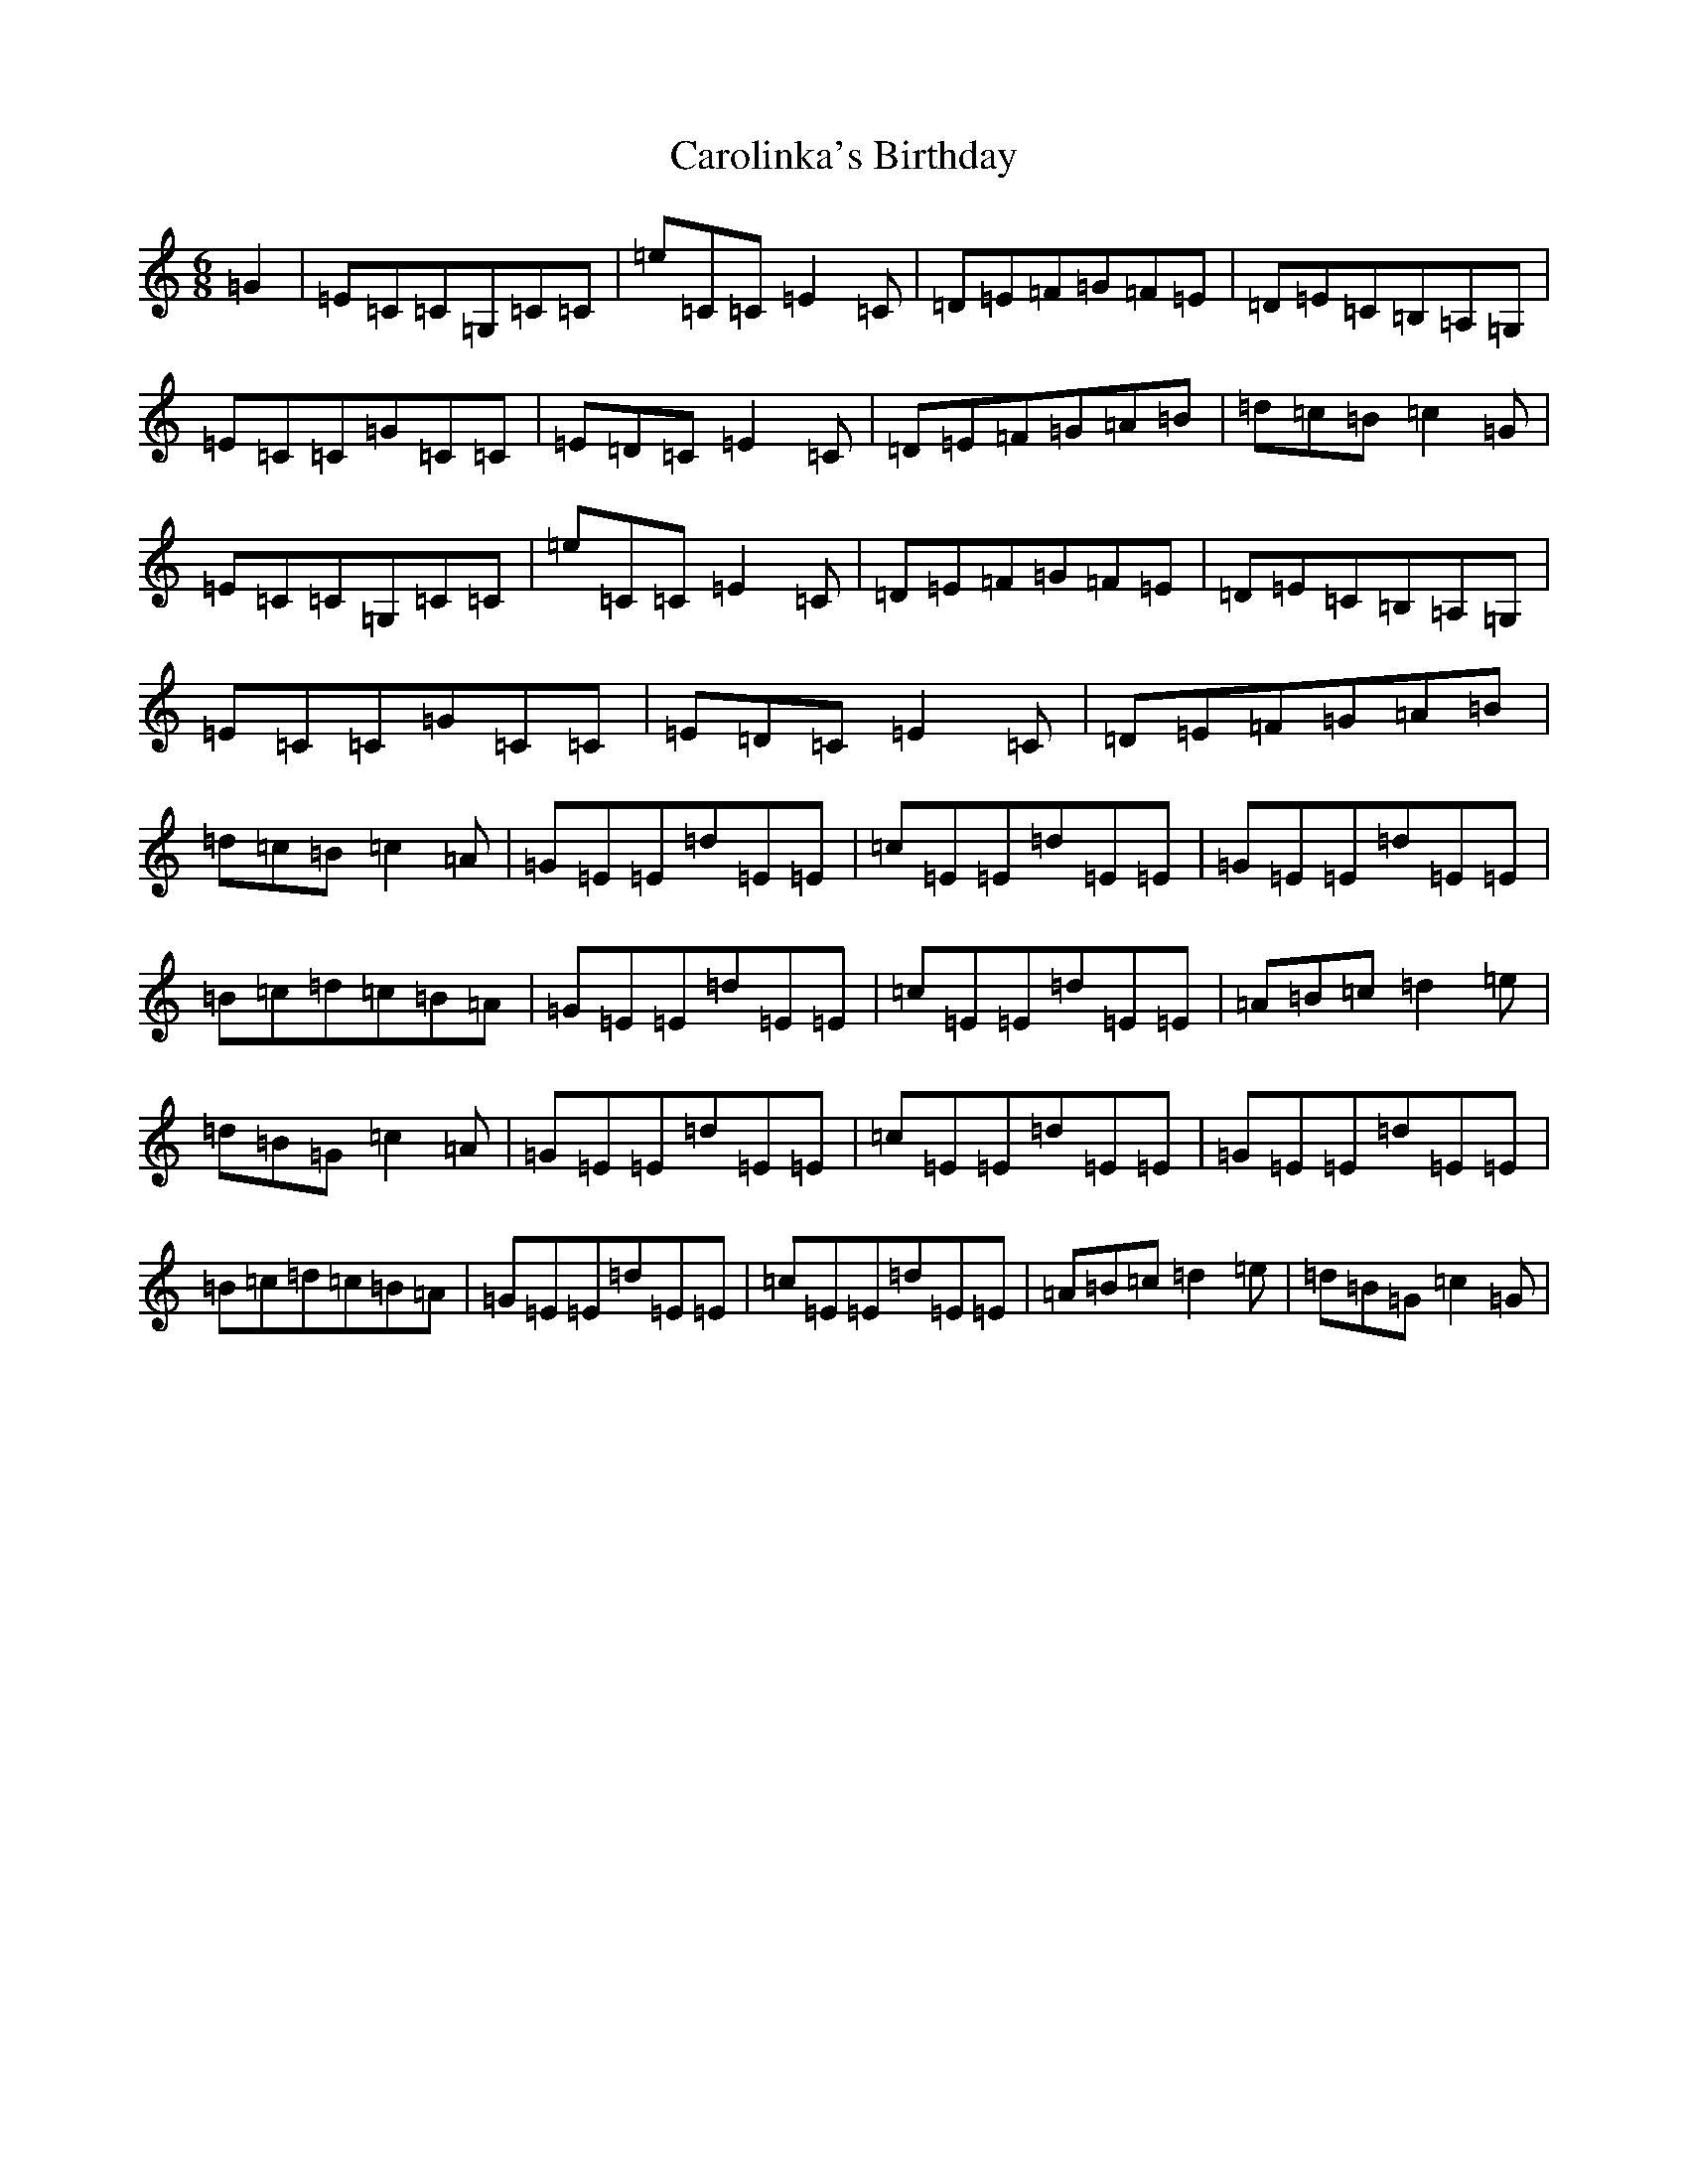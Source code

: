X: 3253
T: Carolinka's Birthday
S: https://thesession.org/tunes/11159#setting11159
R: jig
M:6/8
L:1/8
K: C Major
=G2|=E=C=C=G,=C=C|=e=C=C=E2=C|=D=E=F=G=F=E|=D=E=C=B,=A,=G,|=E=C=C=G=C=C|=E=D=C=E2=C|=D=E=F=G=A=B|=d=c=B=c2=G|=E=C=C=G,=C=C|=e=C=C=E2=C|=D=E=F=G=F=E|=D=E=C=B,=A,=G,|=E=C=C=G=C=C|=E=D=C=E2=C|=D=E=F=G=A=B|=d=c=B=c2=A|=G=E=E=d=E=E|=c=E=E=d=E=E|=G=E=E=d=E=E|=B=c=d=c=B=A|=G=E=E=d=E=E|=c=E=E=d=E=E|=A=B=c=d2=e|=d=B=G=c2=A|=G=E=E=d=E=E|=c=E=E=d=E=E|=G=E=E=d=E=E|=B=c=d=c=B=A|=G=E=E=d=E=E|=c=E=E=d=E=E|=A=B=c=d2=e|=d=B=G=c2=G|